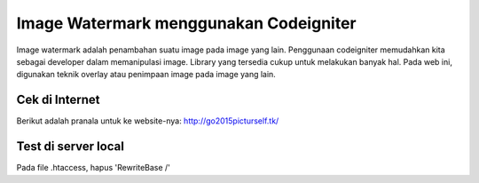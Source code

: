 ###################
Image Watermark menggunakan Codeigniter
###################

Image watermark adalah penambahan suatu image pada image yang lain. Penggunaan
codeigniter memudahkan kita sebagai developer dalam memanipulasi image.
Library yang tersedia cukup untuk melakukan banyak hal. Pada web ini, digunakan
teknik overlay atau penimpaan image pada image yang lain.

*******************
Cek di Internet
*******************

Berikut adalah pranala untuk ke website-nya:
http://go2015picturself.tk/


*******************
Test di server local
*******************
Pada file .htaccess, hapus 'RewriteBase /'